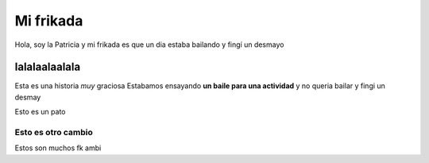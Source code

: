 ##########
Mi frikada
##########

Hola, soy la Patricia y mi frikada es que un dia estaba bailando y fingí un desmayo

lalalaalaalala
==============

Esta es una historia *muy* graciosa
Estabamos ensayando **un baile para una actividad** y no queria bailar
y fingi un desmay

.. image:: pato.jpeg

Esto es un pato

===================
Esto es otro cambio
===================

Estos son muchos 
fk
ambi
